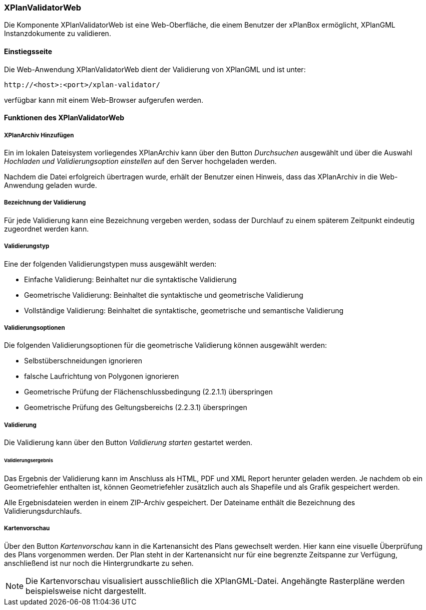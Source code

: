 [[xplanvalidator-web]]
=== XPlanValidatorWeb

Die Komponente XPlanValidatorWeb ist eine Web-Oberfläche, die einem
Benutzer der xPlanBox ermöglicht, XPlanGML Instanzdokumente zu
validieren.

[[xplanvalidator-web-benutzungsanleitung]]
==== Einstiegsseite

Die Web-Anwendung XPlanValidatorWeb dient der Validierung von XPlanGML und
ist unter:

----
http://<host>:<port>/xplan-validator/
----

verfügbar kann mit einem Web-Browser aufgerufen werden.

==== Funktionen des XPlanValidatorWeb

[[xplanvalidator-web-hinzufuegen]]
===== XPlanArchiv Hinzufügen

Ein im lokalen Dateisystem vorliegendes XPlanArchiv kann über den Button _Durchsuchen_ ausgewählt und über
die Auswahl _Hochladen und Validierungsoption einstellen_ auf den Server
hochgeladen werden.

Nachdem die Datei erfolgreich übertragen wurde, erhält der Benutzer einen Hinweis, dass das XPlanArchiv in die Web-Anwendung
geladen wurde.

[[xplanvalidator-web--bezeichnung-der-validierung]]
===== Bezeichnung der Validierung

Für jede Validierung kann eine Bezeichnung vergeben werden, sodass der
Durchlauf zu einem späterem Zeitpunkt eindeutig zugeordnet werden kann.

[[xplanvalidator-web-validierungsart]]
===== Validierungstyp

Eine der folgenden Validierungstypen muss ausgewählt werden:

  * Einfache Validierung: Beinhaltet nur die syntaktische Validierung
  * Geometrische Validierung: Beinhaltet die syntaktische und geometrische Validierung
  * Vollständige Validierung: Beinhaltet die syntaktische, geometrische und semantische Validierung

[[xplanvalidator-web-validierungsoption]]
===== Validierungsoptionen

Die folgenden Validierungsoptionen für die geometrische Validierung können ausgewählt werden:

  * Selbstüberschneidungen ignorieren
  * falsche Laufrichtung von Polygonen ignorieren
  * Geometrische Prüfung der Flächenschlussbedingung (2.2.1.1) überspringen
  * Geometrische Prüfung des Geltungsbereichs (2.2.3.1) überspringen

[[xplanvalidator-web-validierung]]
===== Validierung

Die Validierung kann über den Button _Validierung starten_ gestartet werden.

[[xplanvalidator-web-validierungsergebnis]]
====== Validierungsergebnis

Das Ergebnis der Validierung kann im Anschluss als HTML, PDF und XML
Report herunter geladen werden. Je nachdem ob ein Geometriefehler
enthalten ist, können Geometriefehler zusätzlich auch als Shapefile und als Grafik
gespeichert werden.

Alle Ergebnisdateien werden in einem ZIP-Archiv gespeichert. Der
Dateiname enthält die Bezeichnung des Validierungsdurchlaufs.

[[xplanvalidator-web-kartenvorschau]]
===== Kartenvorschau

Über den Button _Kartenvorschau_ kann in die Kartenansicht des Plans gewechselt werden. Hier kann eine visuelle Überprüfung des Plans vorgenommen werden. Der Plan steht in der Kartenansicht nur für eine begrenzte Zeitspanne zur Verfügung, anschließend ist nur noch die Hintergrundkarte zu sehen.

[NOTE]
====

Die Kartenvorschau visualisiert ausschließlich die XPlanGML-Datei. Angehängte Rasterpläne werden beispielsweise nicht dargestellt.

====
